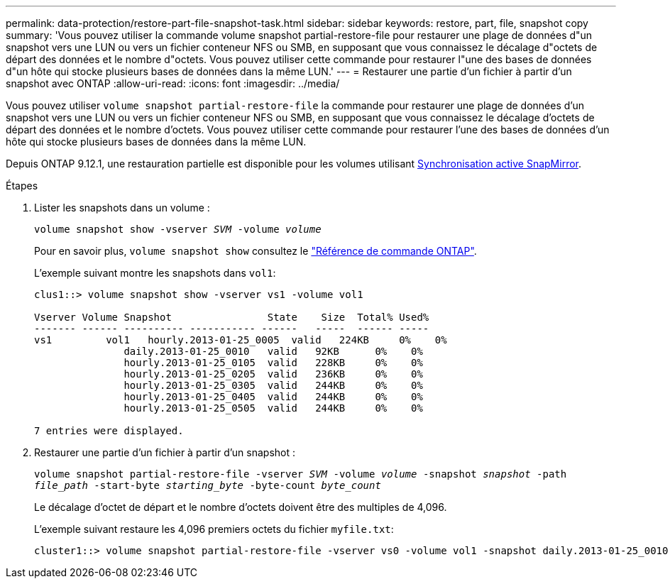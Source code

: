 ---
permalink: data-protection/restore-part-file-snapshot-task.html 
sidebar: sidebar 
keywords: restore, part, file, snapshot copy 
summary: 'Vous pouvez utiliser la commande volume snapshot partial-restore-file pour restaurer une plage de données d"un snapshot vers une LUN ou vers un fichier conteneur NFS ou SMB, en supposant que vous connaissez le décalage d"octets de départ des données et le nombre d"octets. Vous pouvez utiliser cette commande pour restaurer l"une des bases de données d"un hôte qui stocke plusieurs bases de données dans la même LUN.' 
---
= Restaurer une partie d'un fichier à partir d'un snapshot avec ONTAP
:allow-uri-read: 
:icons: font
:imagesdir: ../media/


[role="lead"]
Vous pouvez utiliser `volume snapshot partial-restore-file` la commande pour restaurer une plage de données d'un snapshot vers une LUN ou vers un fichier conteneur NFS ou SMB, en supposant que vous connaissez le décalage d'octets de départ des données et le nombre d'octets. Vous pouvez utiliser cette commande pour restaurer l'une des bases de données d'un hôte qui stocke plusieurs bases de données dans la même LUN.

Depuis ONTAP 9.12.1, une restauration partielle est disponible pour les volumes utilisant xref:../snapmirror-active-sync/index.html[Synchronisation active SnapMirror].

.Étapes
. Lister les snapshots dans un volume :
+
`volume snapshot show -vserver _SVM_ -volume _volume_`

+
Pour en savoir plus, `volume snapshot show` consultez le link:https://docs.netapp.com/us-en/ontap-cli/volume-snapshot-show.html["Référence de commande ONTAP"^].

+
L'exemple suivant montre les snapshots dans `vol1`:

+
[listing]
----

clus1::> volume snapshot show -vserver vs1 -volume vol1

Vserver Volume Snapshot                State    Size  Total% Used%
------- ------ ---------- ----------- ------   -----  ------ -----
vs1	    vol1   hourly.2013-01-25_0005  valid   224KB     0%    0%
               daily.2013-01-25_0010   valid   92KB      0%    0%
               hourly.2013-01-25_0105  valid   228KB     0%    0%
               hourly.2013-01-25_0205  valid   236KB     0%    0%
               hourly.2013-01-25_0305  valid   244KB     0%    0%
               hourly.2013-01-25_0405  valid   244KB     0%    0%
               hourly.2013-01-25_0505  valid   244KB     0%    0%

7 entries were displayed.
----
. Restaurer une partie d'un fichier à partir d'un snapshot :
+
`volume snapshot partial-restore-file -vserver _SVM_ -volume _volume_ -snapshot _snapshot_ -path _file_path_ -start-byte _starting_byte_ -byte-count _byte_count_`

+
Le décalage d'octet de départ et le nombre d'octets doivent être des multiples de 4,096.

+
L'exemple suivant restaure les 4,096 premiers octets du fichier `myfile.txt`:

+
[listing]
----
cluster1::> volume snapshot partial-restore-file -vserver vs0 -volume vol1 -snapshot daily.2013-01-25_0010 -path /myfile.txt -start-byte 0 -byte-count 4096
----


